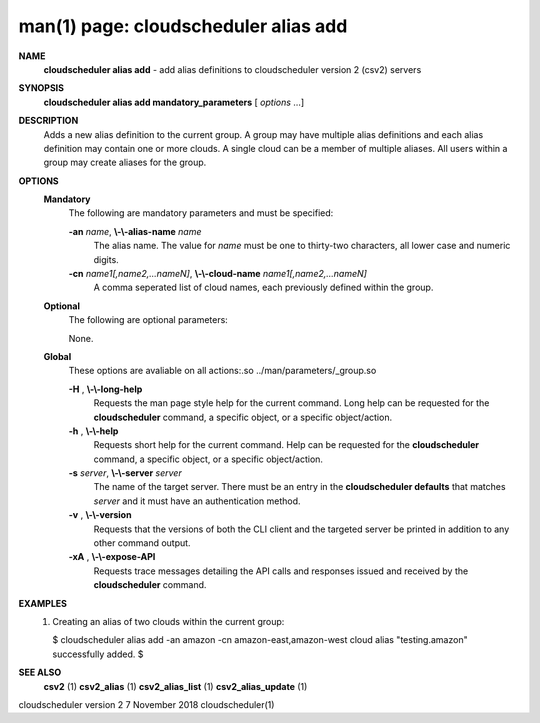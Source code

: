.. File generated by /hepuser/crlb/Git/cloudscheduler/utilities/cli_doc_to_rst - DO NOT EDIT
..
.. To modify the contents of this file:
..   1. edit the man page file(s) ".../cloudscheduler/cli/man/csv2_alias_add.1"
..   2. run the utility ".../cloudscheduler/utilities/cli_doc_to_rst"
..

man(1) page: cloudscheduler alias add
=====================================

 
 
 
**NAME**  
       **cloudscheduler alias add** 
       - add alias definitions to cloudscheduler 
       version 2 (csv2) servers
 
**SYNOPSIS**  
       **cloudscheduler alias add mandatory_parameters** 
       [ *options*
       ...] 
 
**DESCRIPTION**  
       Adds a new alias definition to the current group.   A  group  may  have
       multiple alias definitions and each alias definition may contain one or
       more clouds.  A single cloud can be a member of multiple aliases.   All
       users within a group may create aliases for the group.
 
**OPTIONS**  
   **Mandatory**  
       The following are mandatory parameters and must be specified:
 
       **-an** *name*,  **\\-\\-alias-name** *name* 
              The  alias  name.   The value for *name*
              must be one to thirty-two 
              characters, all lower case and numeric digits.
 
       **-cn** *name1[,name2,...nameN]*,  **\\-\\-cloud-name** *name1[,name2,...nameN]* 
              A comma seperated list of cloud names, each  previously  defined
              within the group.
 
   **Optional**  
       The following are optional parameters:
 
 
       None.
 
   **Global**  
       These   options   are   avaliable  on  all  actions:.so  
       ../man/parameters/_group.so
 
       **-H** ,  **\\-\\-long-help**  
              Requests the man page style help for the current command.   Long
              help can be requested for the **cloudscheduler** 
              command, a specific 
              object, or a specific object/action.
 
       **-h** ,  **\\-\\-help**  
              Requests short help  for  the  current  command.   Help  can  be
              requested  for the **cloudscheduler** 
              command, a specific object, or 
              a specific object/action.
 
       **-s** *server*,  **\\-\\-server** *server* 
              The name of the target server.  There must be an  entry  in  the
              **cloudscheduler  defaults** 
              that matches *server*
              and it must have an 
              authentication method.
 
       **-v** ,  **\\-\\-version**  
              Requests that the versions of both the CLI client and  the  
              targeted server be printed in addition to any other command output.
 
       **-xA** ,  **\\-\\-expose-API**  
              Requests  trace  messages  detailing the API calls and responses
              issued and received by the **cloudscheduler** 
              command. 
 
**EXAMPLES**  
       1.     Creating an alias of two clouds within the current group:
 
              $ cloudscheduler alias add -an amazon -cn amazon-east,amazon-west
              cloud alias "testing.amazon" successfully added.
              $
 
**SEE ALSO**  
       **csv2** 
       (1) **csv2_alias** 
       (1) **csv2_alias_list** 
       (1) **csv2_alias_update** 
       (1) 
 
 
 
cloudscheduler version 2        7 November 2018              cloudscheduler(1)
 
